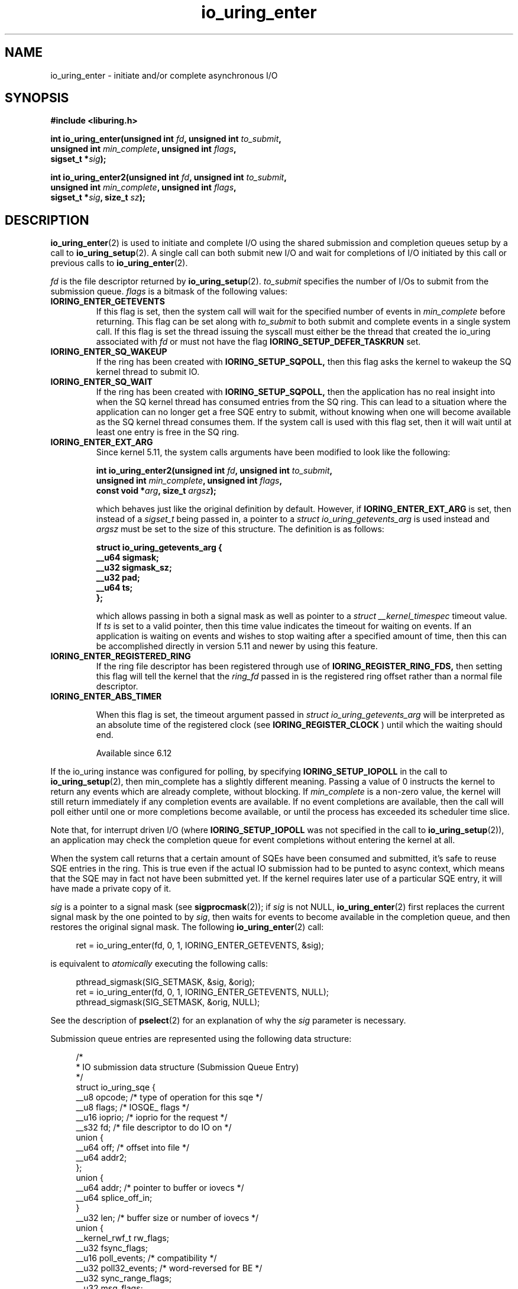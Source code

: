 .\" Copyright (C) 2019 Jens Axboe <axboe@kernel.dk>
.\" Copyright (C) 2019 Red Hat, Inc.
.\"
.\" SPDX-License-Identifier: LGPL-2.0-or-later
.\"
.TH io_uring_enter 2 2019-01-22 "Linux" "Linux Programmer's Manual"
.SH NAME
io_uring_enter \- initiate and/or complete asynchronous I/O
.SH SYNOPSIS
.nf
.BR "#include <liburing.h>"
.PP
.BI "int io_uring_enter(unsigned int " fd ", unsigned int " to_submit ,
.BI "                   unsigned int " min_complete ", unsigned int " flags ,
.BI "                   sigset_t *" sig );
.PP
.BI "int io_uring_enter2(unsigned int " fd ", unsigned int " to_submit ,
.BI "                    unsigned int " min_complete ", unsigned int " flags ,
.BI "                    sigset_t *" sig ", size_t " sz );
.fi
.PP
.SH DESCRIPTION
.PP
.BR io_uring_enter (2)
is used to initiate and complete I/O using the shared submission and
completion queues setup by a call to
.BR io_uring_setup (2).
A single call can both submit new I/O and wait for completions of I/O
initiated by this call or previous calls to
.BR io_uring_enter (2).

.I fd
is the file descriptor returned by
.BR io_uring_setup (2).
.I to_submit
specifies the number of I/Os to submit from the submission queue.
.I flags
is a bitmask of the following values:
.TP
.B IORING_ENTER_GETEVENTS
If this flag is set, then the system call will wait for the specified
number of events in
.I min_complete
before returning. This flag can be set along with
.I to_submit
to both submit and complete events in a single system call.
If this flag is set the thread issuing the syscall must either be the
thread that created the io_uring associated with
.I fd
or must not have the flag
.B IORING_SETUP_DEFER_TASKRUN
set.
.TP
.B IORING_ENTER_SQ_WAKEUP
If the ring has been created with
.B IORING_SETUP_SQPOLL,
then this flag asks the kernel to wakeup the SQ kernel thread to submit IO.
.TP
.B IORING_ENTER_SQ_WAIT
If the ring has been created with
.B IORING_SETUP_SQPOLL,
then the application has no real insight into when the SQ kernel thread has
consumed entries from the SQ ring. This can lead to a situation where the
application can no longer get a free SQE entry to submit, without knowing
when one will become available as the SQ kernel thread consumes them. If
the system call is used with this flag set, then it will wait until at least
one entry is free in the SQ ring.
.TP
.B IORING_ENTER_EXT_ARG
Since kernel 5.11, the system calls arguments have been modified to look like
the following:

.nf
.BI "int io_uring_enter2(unsigned int " fd ", unsigned int " to_submit ,
.BI "                    unsigned int " min_complete ", unsigned int " flags ,
.BI "                    const void *" arg ", size_t " argsz );
.fi

which behaves just like the original definition by default. However, if
.B IORING_ENTER_EXT_ARG
is set, then instead of a
.I sigset_t
being passed in, a pointer to a
.I struct io_uring_getevents_arg
is used instead and
.I argsz
must be set to the size of this structure. The definition is as follows:

.nf
.BI "struct io_uring_getevents_arg {
.BI "        __u64   sigmask;
.BI "        __u32   sigmask_sz;
.BI "        __u32   pad;
.BI "        __u64   ts;
.BI "};
.fi

which allows passing in both a signal mask as well as pointer to a
.I struct __kernel_timespec
timeout value. If
.I ts
is set to a valid pointer, then this time value indicates the timeout for
waiting on events. If an application is waiting on events and wishes to
stop waiting after a specified amount of time, then this can be accomplished
directly in version 5.11 and newer by using this feature.
.TP
.B IORING_ENTER_REGISTERED_RING
If the ring file descriptor has been registered through use of
.B IORING_REGISTER_RING_FDS,
then setting this flag will tell the kernel that the
.I ring_fd
passed in is the registered ring offset rather than a normal file descriptor.

.TP
.B IORING_ENTER_ABS_TIMER

When this flag is set, the timeout argument passed in
.I struct io_uring_getevents_arg
will be interpreted as an absolute
time of the registered clock (see
.B IORING_REGISTER_CLOCK
) until which the waiting should end.

Available since 6.12

.PP
.PP
If the io_uring instance was configured for polling, by specifying
.B IORING_SETUP_IOPOLL
in the call to
.BR io_uring_setup (2),
then min_complete has a slightly different meaning.  Passing a value
of 0 instructs the kernel to return any events which are already complete,
without blocking.  If
.I min_complete
is a non-zero value, the kernel will still return immediately if any
completion events are available.  If no event completions are
available, then the call will poll either until one or more
completions become available, or until the process has exceeded its
scheduler time slice.

Note that, for interrupt driven I/O (where
.B IORING_SETUP_IOPOLL
was not specified in the call to
.BR io_uring_setup (2)),
an application may check the completion queue for event completions
without entering the kernel at all.
.PP
When the system call returns that a certain amount of SQEs have been
consumed and submitted, it's safe to reuse SQE entries in the ring. This is
true even if the actual IO submission had to be punted to async context,
which means that the SQE may in fact not have been submitted yet. If the
kernel requires later use of a particular SQE entry, it will have made a
private copy of it.

.I sig
is a pointer to a signal mask (see
.BR sigprocmask (2));
if
.I sig
is not NULL,
.BR io_uring_enter (2)
first replaces the current signal mask by the one pointed to by
.IR sig ,
then waits for events to become available in the completion queue, and
then restores the original signal mask.  The following
.BR io_uring_enter (2)
call:
.PP
.in +4n
.EX
ret = io_uring_enter(fd, 0, 1, IORING_ENTER_GETEVENTS, &sig);
.EE
.in
.PP
is equivalent to
.I atomically
executing the following calls:
.PP
.in +4n
.EX
pthread_sigmask(SIG_SETMASK, &sig, &orig);
ret = io_uring_enter(fd, 0, 1, IORING_ENTER_GETEVENTS, NULL);
pthread_sigmask(SIG_SETMASK, &orig, NULL);
.EE
.in
.PP
See the description of
.BR pselect (2)
for an explanation of why the
.I sig
parameter is necessary.

Submission queue entries are represented using the following data
structure:
.PP
.in +4n
.EX
/*
 * IO submission data structure (Submission Queue Entry)
 */
struct io_uring_sqe {
    __u8    opcode;         /* type of operation for this sqe */
    __u8    flags;          /* IOSQE_ flags */
    __u16   ioprio;         /* ioprio for the request */
    __s32   fd;             /* file descriptor to do IO on */
    union {
        __u64   off;            /* offset into file */
        __u64   addr2;
    };
    union {
        __u64   addr;       /* pointer to buffer or iovecs */
        __u64   splice_off_in;
    }
    __u32   len;            /* buffer size or number of iovecs */
    union {
        __kernel_rwf_t  rw_flags;
        __u32    fsync_flags;
        __u16    poll_events;   /* compatibility */
        __u32    poll32_events; /* word-reversed for BE */
        __u32    sync_range_flags;
        __u32    msg_flags;
        __u32    timeout_flags;
        __u32    accept_flags;
        __u32    cancel_flags;
        __u32    open_flags;
        __u32    statx_flags;
        __u32    fadvise_advice;
        __u32    splice_flags;
        __u32    rename_flags;
        __u32    unlink_flags;
        __u32    hardlink_flags;
    };
    __u64    user_data;     /* data to be passed back at completion time */
    union {
    struct {
        /* index into fixed buffers, if used */
            union {
                /* index into fixed buffers, if used */
                __u16    buf_index;
                /* for grouped buffer selection */
                __u16    buf_group;
            }
        /* personality to use, if used */
        __u16    personality;
        union {
            __s32    splice_fd_in;
            __u32    file_index;
	};
    };
    __u64    __pad2[3];
    };
};
.EE
.in
.PP
The
.I opcode
describes the operation to be performed.  It can be one of:
.TP
.B IORING_OP_NOP
Do not perform any I/O.  This is useful for testing the performance of
the io_uring implementation itself.
.TP
.B IORING_OP_READV
.TP
.B IORING_OP_WRITEV
Vectored read and write operations, similar to
.BR preadv2 (2)
and
.BR pwritev2 (2).
If the file is not seekable,
.I off
must be set to zero or -1.

.TP
.B IORING_OP_READ_FIXED
.TP
.B IORING_OP_WRITE_FIXED
Read from or write to pre-mapped buffers.  See
.BR io_uring_register (2)
for details on how to setup a context for fixed reads and writes.

.TP
.B IORING_OP_FSYNC
File sync.  See also
.BR fsync (2).
Note that, while I/O is initiated in the order in which it appears in
the submission queue, completions are unordered.  For example, an
application which places a write I/O followed by an fsync in the
submission queue cannot expect the fsync to apply to the write.  The
two operations execute in parallel, so the fsync may complete before
the write is issued to the storage.  The same is also true for
previously issued writes that have not completed prior to the fsync.

.TP
.B IORING_OP_POLL_ADD
Poll the
.I fd
specified in the submission queue entry for the events
specified in the
.I poll_events
field.  Unlike poll or epoll without
.BR EPOLLONESHOT ,
by default this interface always works in one shot mode.  That is, once the poll
operation is completed, it will have to be resubmitted.

If
.B IORING_POLL_ADD_MULTI
is set in the SQE
.I len
field, then the poll will work in multi shot mode instead. That means it'll
repatedly trigger when the requested event becomes true, and hence multiple
CQEs can be generated from this single SQE. The CQE
.I flags
field will have
.B IORING_CQE_F_MORE
set on completion if the application should expect further CQE entries from
the original request. If this flag isn't set on completion, then the poll
request has been terminated and no further events will be generated. This mode
is available since 5.13.

This command works like
an async
.BR poll(2)
and the completion event result is the returned mask of events.
.TP
.B IORING_OP_POLL_REMOVE
Remove or update an existing poll request.  If found, the
.I res
field of the
.I "struct io_uring_cqe"
will contain 0.  If not found,
.I res
will contain
.B -ENOENT,
or
.B -EALREADY
if the poll request was in the process of completing already.

If
.B IORING_POLL_UPDATE_EVENTS
is set in the SQE
.I len
field, then the request will update an existing poll request with the mask of
events passed in with this request. The lookup is based on the
.I user_data
field of the original SQE submitted, and this values is passed in the
.I addr
field of the SQE.
If
.B IORING_POLL_UPDATE_USER_DATA
is set in the SQE
.I len
field, then the request will update the
.I user_data
of an existing poll request based on the value passed in the
.I off
field. Updating an existing poll is available since 5.13.

.TP
.B IORING_OP_EPOLL_CTL
Add, remove or modify entries in the interest list of
.BR epoll (7).
See
.BR epoll_ctl (2)
for details of the system call.
.I fd
holds the file descriptor that represents the epoll instance,
.I off
holds the file descriptor to add, remove or modify,
.I len
holds the operation (EPOLL_CTL_ADD, EPOLL_CTL_DEL, EPOLL_CTL_MOD) to perform and,
.I addr
holds a pointer to the
.I epoll_event
structure. Available since 5.6.

.TP
.B IORING_OP_SYNC_FILE_RANGE
Issue the equivalent of a \fBsync_file_range\fR (2) on the file descriptor. The
.I fd
field is the file descriptor to sync, the
.I off
field holds the offset in bytes, the
.I len
field holds the length in bytes, and the
.I sync_range_flags
field holds the flags for the command. See also
.BR sync_file_range (2)
for the general description of the related system call. Available since 5.2.

.TP
.B IORING_OP_SENDMSG
Issue the equivalent of a
.BR sendmsg(2)
system call.
.I fd
must be set to the socket file descriptor,
.I addr
must contain a pointer to the msghdr structure, and
.I msg_flags
holds the flags associated with the system call. See also
.BR sendmsg (2)
for the general description of the related system call. Available since 5.3.

This command also supports the following modifiers in
.I ioprio:

.PP
.in +12
.B IORING_RECVSEND_POLL_FIRST
If set, io_uring will assume the socket is currently full and attempting to
send data will be unsuccessful. For this case, io_uring will arm internal
poll and trigger a send of the data when there is enough space available.
This initial send attempt can be wasteful for the case where the socket
is expected to be full, setting this flag will bypass the initial send
attempt and go straight to arming poll. If poll does indicate that data can
be sent, the operation will proceed.
.EE
.in
.PP

.TP
.B IORING_OP_RECVMSG
Works just like IORING_OP_SENDMSG, except for
.BR recvmsg(2)
instead. See the description of IORING_OP_SENDMSG. Available since 5.3.

This command also supports the following modifiers in
.I ioprio:

.PP
.in +12
.B IORING_RECVSEND_POLL_FIRST
If set, io_uring will assume the socket is currently empty and attempting to
receive data will be unsuccessful. For this case, io_uring will arm internal
poll and trigger a receive of the data when the socket has data to be read.
This initial receive attempt can be wasteful for the case where the socket
is expected to be empty, setting this flag will bypass the initial receive
attempt and go straight to arming poll. If poll does indicate that data is
ready to be received, the operation will proceed.
.EE
.in
.PP

.TP
.B IORING_OP_SEND
Issue the equivalent of a
.BR send(2)
system call.
.I fd
must be set to the socket file descriptor,
.I addr
must contain a pointer to the buffer,
.I len
denotes the length of the buffer to send, and
.I msg_flags
holds the flags associated with the system call. See also
.BR send(2)
for the general description of the related system call. Available since 5.6.

This command also supports the following modifiers in
.I ioprio:

.PP
.in +12
.B IORING_RECVSEND_POLL_FIRST
If set, io_uring will assume the socket is currently full and attempting to
send data will be unsuccessful. For this case, io_uring will arm internal
poll and trigger a send of the data when there is enough space available.
This initial send attempt can be wasteful for the case where the socket
is expected to be full, setting this flag will bypass the initial send
attempt and go straight to arming poll. If poll does indicate that data can
be sent, the operation will proceed.
.EE
.in
.PP

.TP
.B IORING_OP_RECV
Works just like IORING_OP_SEND, except for
.BR recv(2)
instead. See the description of IORING_OP_SEND. Available since 5.6.

This command also supports the following modifiers in
.I ioprio:

.PP
.in +12
.B IORING_RECVSEND_POLL_FIRST
If set, io_uring will assume the socket is currently empty and attempting to
receive data will be unsuccessful. For this case, io_uring will arm internal
poll and trigger a receive of the data when the socket has data to be read.
This initial receive attempt can be wasteful for the case where the socket
is expected to be empty, setting this flag will bypass the initial receive
attempt and go straight to arming poll. If poll does indicate that data is
ready to be received, the operation will proceed.
.EE
.in
.PP

.TP
.B IORING_OP_TIMEOUT
This command will register a timeout operation. The
.I addr
field must contain a pointer to a struct __kernel_timespec structure,
.I len
must contain 1 to signify one __kernel_timespec structure,
.I timeout_flags
may contain IORING_TIMEOUT_ABS
for an absolute timeout value, or 0 for a relative timeout.
.I off
may contain a completion event count. A timeout
will trigger a wakeup event on the completion ring for anyone waiting for
events. A timeout condition is met when either the specified timeout expires,
or the specified number of events have completed. Either condition will
trigger the event. If set to 0, completed events are not counted, which
effectively acts like a timer. io_uring timeouts use the
.B CLOCK_MONOTONIC
clock source. The request will complete with
.I -ETIME
if the timeout got completed through expiration of the timer, or
.I 0
if the timeout got completed through requests completing on their own. If
the timeout was canceled before it expired, the request will complete with
.I -ECANCELED.
Available since 5.4.

Since 5.15, this command also supports the following modifiers in
.I timeout_flags:

.PP
.in +12
.B IORING_TIMEOUT_BOOTTIME
If set, then the clocksource used is
.I CLOCK_BOOTTIME
instead of
.I CLOCK_MONOTONIC.
This clocksource differs in that it includes time elapsed if the system was
suspend while having a timeout request in-flight.

.B IORING_TIMEOUT_REALTIME
If set, then the clocksource used is
.I CLOCK_REALTIME
instead of
.I CLOCK_MONOTONIC.
.EE
.in
.PP

.TP
.B IORING_OP_TIMEOUT_REMOVE
If
.I timeout_flags are zero, then it attempts to remove an existing timeout
operation.
.I addr
must contain the
.I user_data
field of the previously issued timeout operation. If the specified timeout
request is found and canceled successfully, this request will terminate
with a result value of
.I 0
If the timeout request was found but expiration was already in progress,
this request will terminate with a result value of
.I -EBUSY
If the timeout request wasn't found, the request will terminate with a result
value of
.I -ENOENT
Available since 5.5.

If
.I timeout_flags
contain
.I IORING_TIMEOUT_UPDATE,
instead of removing an existing operation, it updates it.
.I addr
and return values are same as before.
.I addr2
field must contain a pointer to a struct __kernel_timespec structure.
.I timeout_flags
may also contain IORING_TIMEOUT_ABS, in which case the value given is an
absolute one, not a relative one.
Available since 5.11.

.TP
.B IORING_OP_ACCEPT
Issue the equivalent of an
.BR accept4(2)
system call.
.I fd
must be set to the socket file descriptor,
.I addr
must contain the pointer to the sockaddr structure, and
.I addr2
must contain a pointer to the socklen_t addrlen field. Flags can be passed using
the
.I accept_flags
field. See also
.BR accept4(2)
for the general description of the related system call. Available since 5.5.

If the
.I file_index
field is set to a positive number, the file won't be installed into the
normal file table as usual but will be placed into the fixed file table at index
.I file_index - 1.
In this case, instead of returning a file descriptor, the result will contain
either 0 on success or an error. If the index points to a valid empty slot, the
installation is guaranteed to not fail. If there is already a file in the slot,
it will be replaced, similar to
.B IORING_OP_FILES_UPDATE.
Please note that only io_uring has access to such files and no other syscall
can use them. See
.B IOSQE_FIXED_FILE
and
.B IORING_REGISTER_FILES.

Available since 5.5.

.TP
.B IORING_OP_ASYNC_CANCEL
Attempt to cancel an already issued request.
.I addr
must contain the
.I user_data
field of the request that should be canceled. The cancelation request will
complete with one of the following results codes. If found, the
.I res
field of the cqe will contain 0. If not found,
.I res
will contain -ENOENT. If found and attempted canceled, the
.I res
field will contain -EALREADY. In this case, the request may or may not
terminate. In general, requests that are interruptible (like socket IO) will
get canceled, while disk IO requests cannot be canceled if already started.
Available since 5.5.

.TP
.B IORING_OP_LINK_TIMEOUT
This request must be linked with another request through
.I IOSQE_IO_LINK
which is described below. Unlike
.I IORING_OP_TIMEOUT,
.I IORING_OP_LINK_TIMEOUT
acts on the linked request, not the completion queue. The format of the command
is otherwise like
.I IORING_OP_TIMEOUT,
except there's no completion event count as it's tied to a specific request.
If used, the timeout specified in the command will cancel the linked command,
unless the linked command completes before the timeout. The timeout will
complete with
.I -ETIME
if the timer expired and the linked request was attempted canceled, or
.I -ECANCELED
if the timer got canceled because of completion of the linked request. Like
.B IORING_OP_TIMEOUT
the clock source used is
.B CLOCK_MONOTONIC
Available since 5.5.


.TP
.B IORING_OP_CONNECT
Issue the equivalent of a
.BR connect(2)
system call.
.I fd
must be set to the socket file descriptor,
.I addr
must contain the const pointer to the sockaddr structure, and
.I off
must contain the socklen_t addrlen field. See also
.BR connect(2)
for the general description of the related system call. Available since 5.5.

.TP
.B IORING_OP_FALLOCATE
Issue the equivalent of a
.BR fallocate(2)
system call.
.I fd
must be set to the file descriptor,
.I len
must contain the mode associated with the operation,
.I off
must contain the offset on which to operate, and
.I addr
must contain the length. See also
.BR fallocate(2)
for the general description of the related system call. Available since 5.6.

.TP
.B IORING_OP_FADVISE
Issue the equivalent of a
.BR posix_fadvise(2)
system call.
.I fd
must be set to the file descriptor,
.I off
must contain the offset on which to operate,
.I len
must contain the length, and
.I fadvise_advice
must contain the advice associated with the operation. See also
.BR posix_fadvise(2)
for the general description of the related system call. Available since 5.6.

.TP
.B IORING_OP_MADVISE
Issue the equivalent of a
.BR madvise(2)
system call.
.I addr
must contain the address to operate on,
.I len
must contain the length on which to operate,
and
.I fadvise_advice
must contain the advice associated with the operation. See also
.BR madvise(2)
for the general description of the related system call. Available since 5.6.

.TP
.B IORING_OP_OPENAT
Issue the equivalent of a
.BR openat(2)
system call.
.I fd
is the
.I dirfd
argument,
.I addr
must contain a pointer to the
.I *pathname
argument,
.I open_flags
should contain any flags passed in, and
.I len
is access mode of the file. See also
.BR openat(2)
for the general description of the related system call. Available since 5.6.

If the
.I file_index
field is set to a positive number, the file won't be installed into the
normal file table as usual but will be placed into the fixed file table at index
.I file_index - 1.
In this case, instead of returning a file descriptor, the result will contain
either 0 on success or an error. If the index points to a valid empty slot, the
installation is guaranteed to not fail. If there is already a file in the slot,
it will be replaced, similar to
.B IORING_OP_FILES_UPDATE.
Please note that only io_uring has access to such files and no other syscall
can use them. See
.B IOSQE_FIXED_FILE
and
.B IORING_REGISTER_FILES.

Available since 5.15.

.TP
.B IORING_OP_OPENAT2
Issue the equivalent of a
.BR openat2(2)
system call.
.I fd
is the
.I dirfd
argument,
.I addr
must contain a pointer to the
.I *pathname
argument,
.I len
should contain the size of the open_how structure, and
.I off
should be set to the address of the open_how structure. See also
.BR openat2(2)
for the general description of the related system call. Available since 5.6.

If the
.I file_index
field is set to a positive number, the file won't be installed into the
normal file table as usual but will be placed into the fixed file table at index
.I file_index - 1.
In this case, instead of returning a file descriptor, the result will contain
either 0 on success or an error. If the index points to a valid empty slot, the
installation is guaranteed to not fail. If there is already a file in the slot,
it will be replaced, similar to
.B IORING_OP_FILES_UPDATE.
Please note that only io_uring has access to such files and no other syscall
can use them. See
.B IOSQE_FIXED_FILE
and
.B IORING_REGISTER_FILES.

Available since 5.15.

.TP
.B IORING_OP_CLOSE
Issue the equivalent of a
.BR close(2)
system call.
.I fd
is the file descriptor to be closed. See also
.BR close(2)
for the general description of the related system call. Available since 5.6.
If the
.I file_index
field is set to a positive number, this command can be used to close files
that were direct opened through
.B IORING_OP_OPENAT
,
.B IORING_OP_OPENAT2
, or
.B IORING_OP_ACCEPT
using the io_uring specific direct descriptors. Note that only one of the
descriptor fields may be set. The direct close feature is available since
the 5.15 kernel, where direct descriptors were introduced.

.TP
.B IORING_OP_STATX
Issue the equivalent of a
.BR statx(2)
system call.
.I fd
is the
.I dirfd
argument,
.I addr
must contain a pointer to the
.I *pathname
string,
.I statx_flags
is the
.I flags
argument,
.I len
should be the
.I mask
argument, and
.I off
must contain a pointer to the
.I statxbuf
to be filled in. See also
.BR statx(2)
for the general description of the related system call. Available since 5.6.

.TP
.B IORING_OP_READ
.TP
.B IORING_OP_WRITE
Issue the equivalent of a
.BR pread(2)
or
.BR pwrite(2)
system call.
.I fd
is the file descriptor to be operated on,
.I addr
contains the buffer in question,
.I len
contains the length of the IO operation, and
.I offs
contains the read or write offset. If
.I fd
does not refer to a seekable file,
.I off
must be set to zero or -1. If
.I offs
is set to
.B -1
, the offset will use (and advance) the file position, like the
.BR read(2)
and
.BR write(2)
system calls. These are non-vectored versions of the
.B IORING_OP_READV
and
.B IORING_OP_WRITEV
opcodes. See also
.BR read(2)
and
.BR write(2)
for the general description of the related system call. Available since 5.6.

.TP
.B IORING_OP_SPLICE
Issue the equivalent of a
.BR splice(2)
system call.
.I splice_fd_in
is the file descriptor to read from,
.I splice_off_in
is an offset to read from,
.I fd
is the file descriptor to write to,
.I off
is an offset from which to start writing to. A sentinel value of
.B -1
is used to pass the equivalent of a NULL for the offsets to
.BR splice(2).
.I len
contains the number of bytes to copy.
.I splice_flags
contains a bit mask for the flag field associated with the system call.
Please note that one of the file descriptors must refer to a pipe.
See also
.BR splice(2)
for the general description of the related system call. Available since 5.7.

.TP
.B IORING_OP_TEE
Issue the equivalent of a
.BR tee(2)
system call.
.I splice_fd_in
is the file descriptor to read from,
.I fd
is the file descriptor to write to,
.I len
contains the number of bytes to copy, and
.I splice_flags
contains a bit mask for the flag field associated with the system call.
Please note that both of the file descriptors must refer to a pipe.
See also
.BR tee(2)
for the general description of the related system call. Available since 5.8.

.TP
.B IORING_OP_FILES_UPDATE
This command is an alternative to using
.B IORING_REGISTER_FILES_UPDATE
which then works in an async fashion, like the rest of the io_uring commands.
The arguments passed in are the same.
.I addr
must contain a pointer to the array of file descriptors,
.I len
must contain the length of the array, and
.I off
must contain the offset at which to operate. Note that the array of file
descriptors pointed to in
.I addr
must remain valid until this operation has completed. Available since 5.6.

.TP
.B IORING_OP_PROVIDE_BUFFERS
This command allows an application to register a group of buffers to be used
by commands that read/receive data. Using buffers in this manner can eliminate
the need to separate the poll + read, which provides a convenient point in
time to allocate a buffer for a given request. It's often infeasible to have
as many buffers available as pending reads or receive. With this feature, the
application can have its pool of buffers ready in the kernel, and when the
file or socket is ready to read/receive data, a buffer can be selected for the
operation.
.I fd
must contain the number of buffers to provide,
.I addr
must contain the starting address to add buffers from,
.I len
must contain the length of each buffer to add from the range,
.I buf_group
must contain the group ID of this range of buffers, and
.I off
must contain the starting buffer ID of this range of buffers. With that set,
the kernel adds buffers starting with the memory address in
.I addr,
each with a length of
.I len.
Hence the application should provide
.I len * fd
worth of memory in
.I addr.
Buffers are grouped by the group ID, and each buffer within this group will be
identical in size according to the above arguments. This allows the application
to provide different groups of buffers, and this is often used to have
differently sized buffers available depending on what the expectations are of
the individual request. When submitting a request that should use a provided
buffer, the
.B IOSQE_BUFFER_SELECT
flag must be set, and
.I buf_group
must be set to the desired buffer group ID where the buffer should be selected
from. Available since 5.7.

.TP
.B IORING_OP_REMOVE_BUFFERS
Remove buffers previously registered with
.B IORING_OP_PROVIDE_BUFFERS.
.I fd
must contain the number of buffers to remove, and
.I buf_group
must contain the buffer group ID from which to remove the buffers. Available
since 5.7.

.TP
.B IORING_OP_SHUTDOWN
Issue the equivalent of a
.BR shutdown(2)
system call.
.I fd
is the file descriptor to the socket being shutdown, and
.I len
must be set to the
.I how
argument. No no other fields should be set. Available since 5.11.

.TP
.B IORING_OP_RENAMEAT
Issue the equivalent of a
.BR renameat2(2)
system call.
.I fd
should be set to the
.I olddirfd,
.I addr
should be set to the
.I oldpath,
.I len
should be set to the
.I newdirfd,
.I addr
should be set to the
.I oldpath,
.I addr2
should be set to the
.I newpath,
and finally
.I rename_flags
should be set to the
.I flags
passed in to
.BR renameat2(2).
Available since 5.11.

.TP
.B IORING_OP_UNLINKAT
Issue the equivalent of a
.BR unlinkat2(2)
system call.
.I fd
should be set to the
.I dirfd,
.I addr
should be set to the
.I pathname,
and
.I unlink_flags
should be set to the
.I flags
being passed in to
.BR unlinkat(2).
Available since 5.11.

.TP
.B IORING_OP_MKDIRAT
Issue the equivalent of a
.BR mkdirat2(2)
system call.
.I fd
should be set to the
.I dirfd,
.I addr
should be set to the
.I pathname,
and
.I len
should be set to the
.I mode
being passed in to
.BR mkdirat(2).
Available since 5.15.

.TP
.B IORING_OP_SYMLINKAT
Issue the equivalent of a
.BR symlinkat2(2)
system call.
.I fd
should be set to the
.I newdirfd,
.I addr
should be set to the
.I target
and
.I addr2
should be set to the
.I linkpath
being passed in to
.BR symlinkat(2).
Available since 5.15.

.TP
.B IORING_OP_LINKAT
Issue the equivalent of a
.BR linkat2(2)
system call.
.I fd
should be set to the
.I olddirfd,
.I addr
should be set to the
.I oldpath,
.I len
should be set to the
.I newdirfd,
.I addr2
should be set to the
.I newpath,
and
.I hardlink_flags
should be set to the
.I flags
being passed in to
.BR linkat(2).
Available since 5.15.

.TP
.B IORING_OP_MSG_RING
Send a message to an io_uring.
.I fd
must be set to a file descriptor of a ring that the application has access to,
.I len
can be set to any 32-bit value that the application wishes to pass on, and
.I off
should be set any 64-bit value that the application wishes to send. On the
target ring, a CQE will be posted with the
.I res
field matching the
.I len
set, and a
.I user_data
field matching the
.I off
value being passed in. This request type can be used to either just wake or
interrupt anyone waiting for completions on the target ring, or it can be used
to pass messages via the two fields. Available since 5.18.

.TP
.B IORING_OP_SOCKET
Issue the equivalent of a
.BR socket(2)
system call.
.I fd
must contain the communication domain,
.I off
must contain the communication type,
.I len
must contain the protocol, and
.I rw_flags
is currently unused and must be set to zero. See also
.BR socket(2)
for the general description of the related system call. Available since 5.19.

If the
.I file_index
field is set to a positive number, the file won't be installed into the
normal file table as usual but will be placed into the fixed file table at index
.I file_index - 1.
In this case, instead of returning a file descriptor, the result will contain
either 0 on success or an error. If the index points to a valid empty slot, the
installation is guaranteed to not fail. If there is already a file in the slot,
it will be replaced, similar to
.B IORING_OP_FILES_UPDATE.
Please note that only io_uring has access to such files and no other syscall
can use them. See
.B IOSQE_FIXED_FILE
and
.B IORING_REGISTER_FILES.

Available since 5.19.

.TP
.B IORING_OP_SEND_ZC
Issue the zerocopy equivalent of a
.BR send(2)
system call. Similar to IORING_OP_SEND, but tries to avoid making intermediate
copies of data. Zerocopy execution is not guaranteed and may fall back to
copying. The request may also fail with
.B -EOPNOTSUPP ,
when a protocol doesn't support zerocopy, in which case users are recommended
to use copying sends instead.

The
.I flags
field of the first
.I "struct io_uring_cqe"
may likely contain
.B IORING_CQE_F_MORE ,
which means that there will be a second completion event / notification for
the request, with the
.I user_data
field set to the same value. The user must not modify the data buffer until the
notification is posted. The first cqe follows the usual rules and so its
.I res
field will contain the number of bytes sent or a negative error code. The
notification's
.I res
field will be set to zero and the
.I flags
field will contain
.B IORING_CQE_F_NOTIF .
The two step model is needed because the kernel may hold on to buffers for a
long time, e.g. waiting for a TCP ACK, and having a separate cqe for request
completions allows userspace to push more data without extra delays. Note,
notifications are only responsible for controlling the lifetime of the buffers,
and as such don't mean anything about whether the data has atually been sent
out or received by the other end. Even errored requests may generate a
notification, and the user must check for
.B IORING_CQE_F_MORE
rather than relying on the result.

.I fd
must be set to the socket file descriptor,
.I addr
must contain a pointer to the buffer,
.I len
denotes the length of the buffer to send, and
.I msg_flags
holds the flags associated with the system call. When
.I addr2
is non-zero it points to the address of the target with
.I addr_len
specifying its size, turning the request into a
.BR sendto(2)
system call equivalent.

Available since 6.0.

This command also supports the following modifiers in
.I ioprio:

.PP
.in +12
.B IORING_RECVSEND_POLL_FIRST
If set, io_uring will assume the socket is currently full and attempting to
send data will be unsuccessful. For this case, io_uring will arm internal
poll and trigger a send of the data when there is enough space available.
This initial send attempt can be wasteful for the case where the socket
is expected to be full, setting this flag will bypass the initial send
attempt and go straight to arming poll. If poll does indicate that data can
be sent, the operation will proceed.

.B IORING_RECVSEND_FIXED_BUF
If set, instructs io_uring to use a pre-mapped buffer. The
.I buf_index
field should contain an index into an array of fixed buffers. See
.BR io_uring_register (2)
for details on how to setup a context for fixed buffer I/O.
.EE
.in
.PP

.TP
.B IORING_OP_WAITID
Issue the equivalent of a
.BR waitid(2)
system call.
.I len
must contain the idtype being queried/waited for and
.I fd
must contain the 'pid' (or id) being waited for.
.I file_index
is the 'options' being set (the child state changes to wait for).
.I addr2
is a pointer to siginfo_t, if any, being filled in. See also
.BR waitid(2)
for the general description of the related system call. Available since 6.5.

.PP
The
.I flags
field is a bit mask. The supported flags are:
.TP
.B IOSQE_FIXED_FILE
When this flag is specified,
.I fd
is an index into the files array registered with the io_uring instance (see the
.B IORING_REGISTER_FILES
section of the
.BR io_uring_register (2)
man page). Note that this isn't always available for all commands. If used on
a command that doesn't support fixed files, the SQE will error with
.B -EBADF.
Available since 5.1.
.TP
.B IOSQE_IO_DRAIN
When this flag is specified, the SQE will not be started before previously
submitted SQEs have completed, and new SQEs will not be started before this
one completes. Available since 5.2.
.TP
.B IOSQE_IO_LINK
When this flag is specified, the SQE forms a link with the next SQE in the
submission ring. That next SQE will not be started before the previous request
completes. This, in effect, forms a chain of SQEs, which can be arbitrarily
long. The tail of the chain is denoted by the first SQE that does not have this
flag set. Chains are not supported across submission boundaries. Even if the
last SQE in a submission has this flag set, it will still terminate the current
chain. This flag has no effect on previous SQE submissions, nor does it impact
SQEs that are outside of the chain tail. This means that multiple chains can be
executing in parallel, or chains and individual SQEs. Only members inside the
chain are serialized. A chain of SQEs will be broken if any request in that
chain ends in error. io_uring considers any unexpected result an error. This
means that, eg, a short read will also terminate the remainder of the chain.
If a chain of SQE links is broken, the remaining unstarted part of the chain
will be terminated and completed with
.B -ECANCELED
as the error code. Available since 5.3.
.TP
.B IOSQE_IO_HARDLINK
Like IOSQE_IO_LINK, but it doesn't sever regardless of the completion result.
Note that the link will still sever if we fail submitting the parent request,
hard links are only resilient in the presence of completion results for
requests that did submit correctly. IOSQE_IO_HARDLINK implies IOSQE_IO_LINK.
Available since 5.5.
.TP
.B IOSQE_ASYNC
Normal operation for io_uring is to try and issue an sqe as non-blocking first,
and if that fails, execute it in an async manner. To support more efficient
overlapped operation of requests that the application knows/assumes will
always (or most of the time) block, the application can ask for an sqe to be
issued async from the start. Available since 5.6.
.TP
.B IOSQE_BUFFER_SELECT
Used in conjunction with the
.B IORING_OP_PROVIDE_BUFFERS
command, which registers a pool of buffers to be used by commands that read
or receive data. When buffers are registered for this use case, and this
flag is set in the command, io_uring will grab a buffer from this pool when
the request is ready to receive or read data. If successful, the resulting CQE
will have
.B IORING_CQE_F_BUFFER
set in the flags part of the struct, and the upper
.B IORING_CQE_BUFFER_SHIFT
bits will contain the ID of the selected buffers. This allows the application
to know exactly which buffer was selected for the operation. If no buffers
are available and this flag is set, then the request will fail with
.B -ENOBUFS
as the error code. Once a buffer has been used, it is no longer available in
the kernel pool. The application must re-register the given buffer again when
it is ready to recycle it (eg has completed using it). Available since 5.7.
.TP
.B IOSQE_CQE_SKIP_SUCCESS
Don't generate a CQE if the request completes successfully. If the request
fails, an appropriate CQE will be posted as usual and if there is no
.B IOSQE_IO_HARDLINK,
CQEs for all linked requests will be omitted. The notion of failure/success is
opcode specific and is the same as with breaking chains of
.B IOSQE_IO_LINK.
One special case is when the request has a linked timeout, then the CQE
generation for the linked timeout is decided solely by whether it has
.B IOSQE_CQE_SKIP_SUCCESS
set, regardless whether it timed out or was canceled. In other words, if a
linked timeout has the flag set, it's guaranteed to not post a CQE.

The semantics are chosen to accommodate several use cases. First, when all but
the last request of a normal link without linked timeouts are marked with the
flag, only one CQE per link is posted. Additionally, it enables suppression of
CQEs in cases where the side effects of a successfully executed operation is
enough for userspace to know the state of the system. One such example would
be writing to a synchronisation file.

This flag is incompatible with
.B IOSQE_IO_DRAIN.
Using both of them in a single ring is undefined behavior, even when they are
not used together in a single request. Currently, after the first request with
.B IOSQE_CQE_SKIP_SUCCESS,
all subsequent requests marked with drain will be failed at submission time.
Note that the error reporting is best effort only, and restrictions may change
in the future.

Available since 5.17.

.PP
.I ioprio
specifies the I/O priority.  See
.BR ioprio_get (2)
for a description of Linux I/O priorities.

.I fd
specifies the file descriptor against which the operation will be
performed, with the exception noted above.

If the operation is one of
.B IORING_OP_READ_FIXED
or
.BR IORING_OP_WRITE_FIXED ,
.I addr
and
.I len
must fall within the buffer located at
.I buf_index
in the fixed buffer array.  If the operation is either
.B IORING_OP_READV
or
.BR IORING_OP_WRITEV ,
then
.I addr
points to an iovec array of
.I len
entries.

.IR rw_flags ,
specified for read and write operations, contains a bitwise OR of
per-I/O flags, as described in the
.BR preadv2 (2)
man page.

The
.I fsync_flags
bit mask may contain either 0, for a normal file integrity sync, or
.B IORING_FSYNC_DATASYNC
to provide data sync only semantics.  See the descriptions of
.B O_SYNC
and
.B O_DSYNC
in the
.BR open (2)
manual page for more information.

The bits that may be set in
.I poll_events
are defined in \fI<poll.h>\fP, and documented in
.BR poll (2).

.I user_data
is an application-supplied value that will be copied into
the completion queue entry (see below).
.I buf_index
is an index into an array of fixed buffers, and is only valid if fixed
buffers were registered.
.I personality
is the credentials id to use for this operation. See
.BR io_uring_register(2)
for how to register personalities with io_uring. If set to 0, the current
personality of the submitting task is used.
.PP
Once the submission queue entry is initialized, I/O is submitted by
placing the index of the submission queue entry into the tail of the
submission queue.  After one or more indexes are added to the queue,
and the queue tail is advanced, the
.BR io_uring_enter (2)
system call can be invoked to initiate the I/O.

Completions use the following data structure:
.PP
.in +4n
.EX
/*
 * IO completion data structure (Completion Queue Entry)
 */
struct io_uring_cqe {
    __u64    user_data; /* sqe->data submission passed back */
    __s32    res;       /* result code for this event */
    __u32    flags;
};
.EE
.in
.PP
.I user_data
is copied from the field of the same name in the submission queue
entry.  The primary use case is to store data that the application
will need to access upon completion of this particular I/O.  The
.I flags
is used for certain commands, like
.B IORING_OP_POLL_ADD
or in conjunction with
.B IOSQE_BUFFER_SELECT
or
.B IORING_OP_MSG_RING,
, see those entries for details.
.I res
is the operation-specific result, but io_uring-specific errors
(e.g. flags or opcode invalid) are returned through this field.
They are described in section
.B CQE ERRORS.
.PP
For read and write opcodes, the
return values match
.I errno
values documented in the
.BR preadv2 (2)
and
.BR pwritev2 (2)
man pages, with
.I
res
holding the equivalent of
.I -errno
for error cases, or the transferred number of bytes in case the operation
is successful. Hence both error and success return can be found in that
field in the CQE. For other request types, the return values are documented
in the matching man page for that type, or in the opcodes section above for
io_uring-specific opcodes.
.PP
.SH RETURN VALUE
.BR io_uring_enter (2)
returns the number of I/Os successfully consumed.  This can be zero
if
.I to_submit
was zero or if the submission queue was empty. Note that if the ring was
created with
.B IORING_SETUP_SQPOLL
specified, then the return value will generally be the same as
.I to_submit
as submission happens outside the context of the system call.

The errors related to a submission queue entry will be returned through a
completion queue entry (see section
.B CQE ERRORS),
rather than through the system call itself.

Errors that occur not on behalf of a submission queue entry are returned via the
system call directly. On such an error, a negative error code is returned. The
caller should not rely on
.I errno
variable.
.PP
.SH ERRORS
These are the errors returned by
.BR io_uring_enter (2)
system call.
.TP
.B EAGAIN
The kernel was unable to allocate memory for the request, or otherwise ran out
of resources to handle it. The application should wait for some completions and
try again.
.TP
.B EBADF
.I fd
is not a valid file descriptor.
.TP
.B EBADFD
.I fd
is a valid file descriptor, but the io_uring ring is not in the right state
(enabled). See
.BR io_uring_register (2)
for details on how to enable the ring.
.TP
.B EBADR
At least one CQE was dropped even with the
.B IORING_FEAT_NODROP
feature, and there are no otherwise available CQEs. This clears the error state
and so with no other changes the next call to
.BR io_uring_enter (2)
will not have this error. This error should be extremely rare and indicates the
machine is running critically low on memory. It may be reasonable for the
application to terminate running unless it is able to safely handle any CQE
being lost.
.TP
.B EBUSY
If the
.B IORING_FEAT_NODROP
feature flag is set, then
.B EBUSY
will be returned if there were overflow entries,
.B IORING_ENTER_GETEVENTS
flag is set and not all of the overflow entries were able to be flushed to
the CQ ring.

Without
.B IORING_FEAT_NODROP
the application is attempting to overcommit the number of requests it can have
pending. The application should wait for some completions and try again. May
occur if the application tries to queue more requests than we have room for in
the CQ ring, or if the application attempts to wait for more events without
having reaped the ones already present in the CQ ring.
.TP
.B EEXIST
The thread submitting the work is invalid. This may occur if
.B IORING_ENTER_GETEVENTS
and
.B IORING_SETUP_DEFER_TASKRUN
is set, but the submitting thread is not the thread that initially created the
io_uring associated with
.I fd.
.TP
.B EINVAL
Some bits in the
.I flags
argument are invalid.
.TP
.B EFAULT
An invalid user space address was specified for the
.I sig
argument.
.TP
.B ENXIO
The io_uring instance is in the process of being torn down.
.TP
.B EOPNOTSUPP
.I fd
does not refer to an io_uring instance.
.TP
.B EINTR
The operation was interrupted by a delivery of a signal before it could
complete; see
.BR signal(7).
Can happen while waiting for events with
.B IORING_ENTER_GETEVENTS.
.TP
.B EOWNERDEAD
The ring has been setup with
.B IORING_SETUP_SQPOLL
and the sq poll kernel thread has been killed.

.SH CQE ERRORS
These io_uring-specific errors are returned as a negative value in the
.I res
field of the completion queue entry.
.TP
.B EACCES
The
.I flags
field or
.I opcode
in a submission queue entry is not allowed due to registered restrictions.
See
.BR io_uring_register (2)
for details on how restrictions work.
.TP
.B EBADF
The
.I fd
field in the submission queue entry is invalid, or the
.B IOSQE_FIXED_FILE
flag was set in the submission queue entry, but no files were registered
with the io_uring instance.
.TP
.B EFAULT
buffer is outside of the process' accessible address space
.TP
.B EFAULT
.B IORING_OP_READ_FIXED
or
.B IORING_OP_WRITE_FIXED
was specified in the
.I opcode
field of the submission queue entry, but either buffers were not
registered for this io_uring instance, or the address range described
by
.I addr
and
.I len
does not fit within the buffer registered at
.IR buf_index .
.TP
.B EINVAL
The
.I flags
field or
.I opcode
in a submission queue entry is invalid.
.TP
.B EINVAL
The
.I buf_index
member of the submission queue entry is invalid.
.TP
.B EINVAL
The
.I personality
field in a submission queue entry is invalid.
.TP
.B EINVAL
.B IORING_OP_NOP
was specified in the submission queue entry, but the io_uring context
was setup for polling
.RB ( IORING_SETUP_IOPOLL
was specified in the call to io_uring_setup).
.TP
.B EINVAL
.B IORING_OP_READV
or
.B IORING_OP_WRITEV
was specified in the submission queue entry, but the io_uring instance
has fixed buffers registered.
.TP
.B EINVAL
.B IORING_OP_READ_FIXED
or
.B IORING_OP_WRITE_FIXED
was specified in the submission queue entry, and the
.I buf_index
is invalid.
.TP
.B EINVAL
.BR IORING_OP_READV ,
.BR IORING_OP_WRITEV ,
.BR IORING_OP_READ_FIXED ,
.B IORING_OP_WRITE_FIXED
or
.B IORING_OP_FSYNC
was specified in the submission queue entry, but the io_uring instance
was configured for IOPOLLing, or any of
.IR addr ,
.IR ioprio ,
.IR off ,
.IR len ,
or
.I buf_index
was set in the submission queue entry.
.TP
.B EINVAL
.B IORING_OP_POLL_ADD
or
.B IORING_OP_POLL_REMOVE
was specified in the
.I opcode
field of the submission queue entry, but the io_uring instance was
configured for busy-wait polling
.RB ( IORING_SETUP_IOPOLL ),
or any of
.IR ioprio ,
.IR off ,
.IR len ,
or
.I buf_index
was non-zero in the submission queue entry.
.TP
.B EINVAL
.B IORING_OP_POLL_ADD
was specified in the
.I opcode
field of the submission queue entry, and the
.I addr
field was non-zero.
.TP
.B EOPNOTSUPP
.I opcode
is valid, but not supported by this kernel.
.TP
.B EOPNOTSUPP
.B IOSQE_BUFFER_SELECT
was set in the
.I flags
field of the submission queue entry, but the
.I opcode
doesn't support buffer selection.
